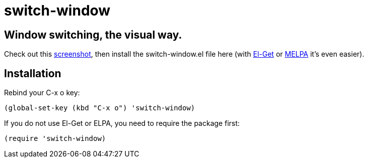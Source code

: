 = switch-window

== Window switching, the visual way.

Check out this http://tapoueh.org/emacs/switch-window.html[screenshot], then install the
+switch-window.el+ file here (with http://github.com/dimitri/el-get[El-Get] or
https://melpa.milkbox.net[MELPA] it's even easier).

== Installation

Rebind your +C-x o+ key:

  (global-set-key (kbd "C-x o") 'switch-window)

If you do not use El-Get or ELPA, you need to require the package first:

  (require 'switch-window)

